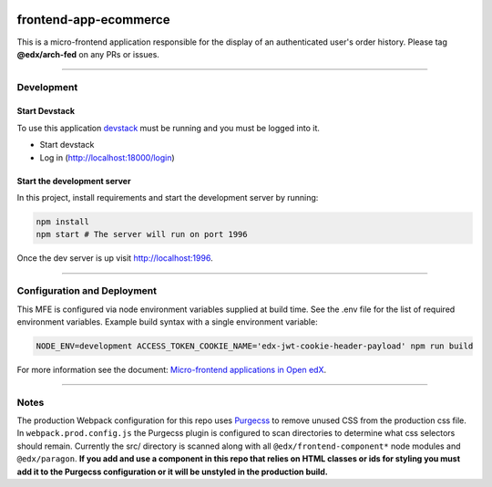 |Build Status| |Codecov| |npm_version| |npm_downloads| |license| |semantic-release|

frontend-app-ecommerce
======================

This is a micro-frontend application responsible for the display of an authenticated user's order history. Please tag **@edx/arch-fed** on any PRs or issues.

----------

Development
-----------

Start Devstack
^^^^^^^^^^^^^^

To use this application `devstack <https://github.com/edx/devstack>`__ must be running and you must be logged into it.

-  Start devstack
-  Log in (http://localhost:18000/login)
Start the development server
^^^^^^^^^^^^^^^^^^^^^^^^^^^^

In this project, install requirements and start the development server by running:

.. code:: bash

   npm install
   npm start # The server will run on port 1996

Once the dev server is up visit http://localhost:1996.

----------

Configuration and Deployment
----------------------------

This MFE is configured via node environment variables supplied at build time. See the .env file for the list of required environment variables. Example build syntax with a single environment variable:

.. code:: bash

   NODE_ENV=development ACCESS_TOKEN_COOKIE_NAME='edx-jwt-cookie-header-payload' npm run build


For more information see the document: `Micro-frontend applications in Open
edX <https://github.com/edx/edx-developer-docs/blob/5191e800bf16cf42f25c58c58f983bdaf7f9305d/docs/micro-frontends-in-open-edx.rst>`__.

----------

Notes
-----

The production Webpack configuration for this repo uses `Purgecss <https://www.purgecss.com/>`__ to remove unused CSS from the production css file. In ``webpack.prod.config.js`` the Purgecss plugin is configured to scan directories to determine what css selectors should remain. Currently the src/ directory is scanned along with all ``@edx/frontend-component*`` node modules and ``@edx/paragon``. **If you add and use a component in this repo that relies on HTML classes or ids for styling you must add it to the Purgecss configuration or it will be unstyled in the production build.**

.. |Build Status| image:: https://api.travis-ci.org/edx/frontend-app-ecommerce.svg?branch=master
   :target: https://travis-ci.org/edx/frontend-app-ecommerce
.. |Codecov| image:: https://img.shields.io/codecov/c/github/edx/frontend-app-ecommerce
   :target: https://codecov.io/gh/edx/frontend-app-ecommerce
.. |npm_version| image:: https://img.shields.io/npm/v/@edx/frontend-app-ecommerce.svg
   :target: @edx/frontend-app-ecommerce
.. |npm_downloads| image:: https://img.shields.io/npm/dt/@edx/frontend-app-ecommerce.svg
   :target: @edx/frontend-app-ecommerce
.. |license| image:: https://img.shields.io/npm/l/@edx/frontend-app-ecommerce.svg
   :target: @edx/frontend-app-ecommerce
.. |semantic-release| image:: https://img.shields.io/badge/%20%20%F0%9F%93%A6%F0%9F%9A%80-semantic--release-e10079.svg
   :target: https://github.com/semantic-release/semantic-release
